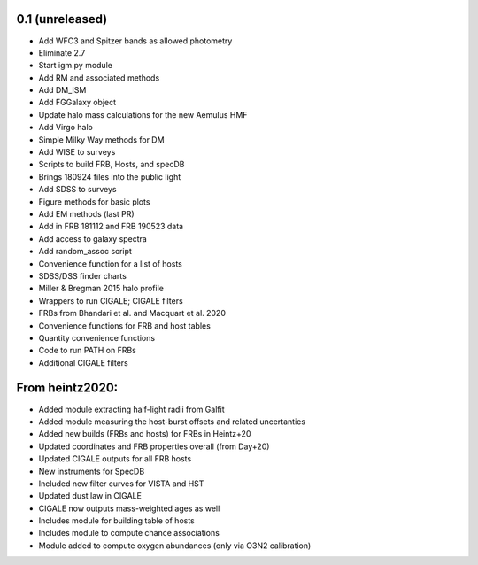 0.1 (unreleased)
----------------

- Add WFC3 and Spitzer bands as allowed photometry
- Eliminate 2.7
- Start igm.py module
- Add RM and associated methods
- Add DM_ISM
- Add FGGalaxy object
- Update halo mass calculations for the new Aemulus HMF
- Add Virgo halo
- Simple Milky Way methods for DM
- Add WISE to surveys
- Scripts to build FRB, Hosts, and specDB
- Brings 180924 files into the public light
- Add SDSS to surveys
- Figure methods for basic plots
- Add EM methods (last PR)
- Add in FRB 181112 and FRB 190523 data
- Add access to galaxy spectra
- Add random_assoc script
- Convenience function for a list of hosts
- SDSS/DSS finder charts
- Miller & Bregman 2015 halo profile
- Wrappers to run CIGALE; CIGALE filters
- FRBs from Bhandari et al. and Macquart et al. 2020
- Convenience functions for FRB and host tables
- Quantity convenience functions
- Code to run PATH on FRBs
- Additional CIGALE filters


From heintz2020:
----------------

- Added module extracting half-light radii from Galfit
- Added module measuring the host-burst offsets and related uncertanties
- Added new builds (FRBs and hosts) for FRBs in Heintz+20
- Updated coordinates and FRB properties overall (from Day+20)
- Updated CIGALE outputs for all FRB hosts
- New instruments for SpecDB
- Included new filter curves for VISTA and HST
- Updated dust law in CIGALE
- CIGALE now outputs mass-weighted ages as well
- Includes module for building table of hosts
- Includes module to compute chance associations
- Module added to compute oxygen abundances (only via O3N2 calibration)

